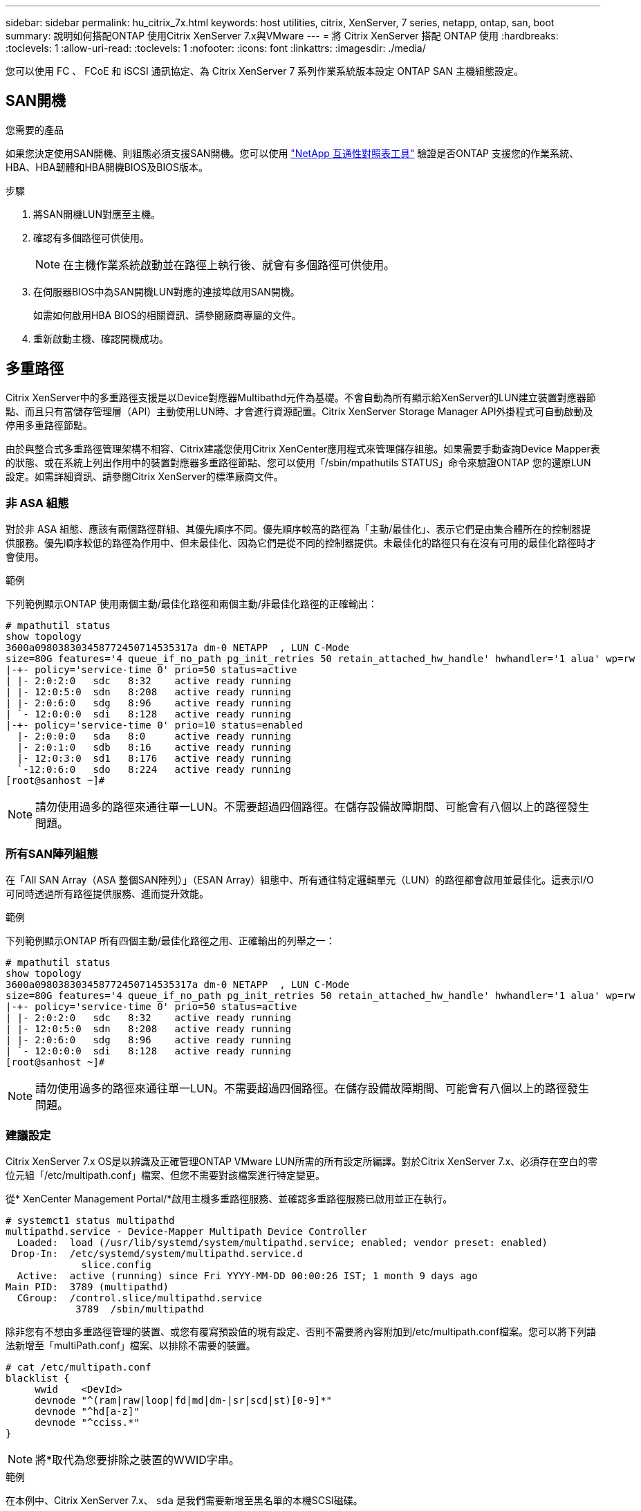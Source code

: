 ---
sidebar: sidebar 
permalink: hu_citrix_7x.html 
keywords: host utilities, citrix, XenServer, 7 series, netapp, ontap, san, boot 
summary: 說明如何搭配ONTAP 使用Citrix XenServer 7.x與VMware 
---
= 將 Citrix XenServer 搭配 ONTAP 使用
:hardbreaks:
:toclevels: 1
:allow-uri-read: 
:toclevels: 1
:nofooter: 
:icons: font
:linkattrs: 
:imagesdir: ./media/


[role="lead"]
您可以使用 FC 、 FCoE 和 iSCSI 通訊協定、為 Citrix XenServer 7 系列作業系統版本設定 ONTAP SAN 主機組態設定。



== SAN開機

.您需要的產品
如果您決定使用SAN開機、則組態必須支援SAN開機。您可以使用 link:https://mysupport.netapp.com/matrix/imt.jsp?components=91241;&solution=236&isHWU&src=IMT["NetApp 互通性對照表工具"^] 驗證是否ONTAP 支援您的作業系統、HBA、HBA韌體和HBA開機BIOS及BIOS版本。

.步驟
. 將SAN開機LUN對應至主機。
. 確認有多個路徑可供使用。
+

NOTE: 在主機作業系統啟動並在路徑上執行後、就會有多個路徑可供使用。

. 在伺服器BIOS中為SAN開機LUN對應的連接埠啟用SAN開機。
+
如需如何啟用HBA BIOS的相關資訊、請參閱廠商專屬的文件。

. 重新啟動主機、確認開機成功。




== 多重路徑

Citrix XenServer中的多重路徑支援是以Device對應器Multibathd元件為基礎。不會自動為所有顯示給XenServer的LUN建立裝置對應器節點、而且只有當儲存管理層（API）主動使用LUN時、才會進行資源配置。Citrix XenServer Storage Manager API外掛程式可自動啟動及停用多重路徑節點。

由於與整合式多重路徑管理架構不相容、Citrix建議您使用Citrix XenCenter應用程式來管理儲存組態。如果需要手動查詢Device Mapper表的狀態、或在系統上列出作用中的裝置對應器多重路徑節點、您可以使用「/sbin/mpathutils STATUS」命令來驗證ONTAP 您的還原LUN設定。如需詳細資訊、請參閱Citrix XenServer的標準廠商文件。



=== 非 ASA 組態

對於非 ASA 組態、應該有兩個路徑群組、其優先順序不同。優先順序較高的路徑為「主動/最佳化」、表示它們是由集合體所在的控制器提供服務。優先順序較低的路徑為作用中、但未最佳化、因為它們是從不同的控制器提供。未最佳化的路徑只有在沒有可用的最佳化路徑時才會使用。

.範例
下列範例顯示ONTAP 使用兩個主動/最佳化路徑和兩個主動/非最佳化路徑的正確輸出：

[listing]
----
# mpathutil status
show topology
3600a098038303458772450714535317a dm-0 NETAPP  , LUN C-Mode
size=80G features='4 queue_if_no_path pg_init_retries 50 retain_attached_hw_handle' hwhandler='1 alua' wp=rw
|-+- policy='service-time 0' prio=50 status=active
| |- 2:0:2:0   sdc   8:32    active ready running
| |- 12:0:5:0  sdn   8:208   active ready running
| |- 2:0:6:0   sdg   8:96    active ready running
| `- 12:0:0:0  sdi   8:128   active ready running
|-+- policy='service-time 0' prio=10 status=enabled
  |- 2:0:0:0   sda   8:0     active ready running
  |- 2:0:1:0   sdb   8:16    active ready running
  |- 12:0:3:0  sd1   8:176   active ready running
  `-12:0:6:0   sdo   8:224   active ready running
[root@sanhost ~]#
----

NOTE: 請勿使用過多的路徑來通往單一LUN。不需要超過四個路徑。在儲存設備故障期間、可能會有八個以上的路徑發生問題。



=== 所有SAN陣列組態

在「All SAN Array（ASA 整個SAN陣列）」（ESAN Array）組態中、所有通往特定邏輯單元（LUN）的路徑都會啟用並最佳化。這表示I/O可同時透過所有路徑提供服務、進而提升效能。

.範例
下列範例顯示ONTAP 所有四個主動/最佳化路徑之用、正確輸出的列舉之一：

[listing]
----
# mpathutil status
show topology
3600a098038303458772450714535317a dm-0 NETAPP  , LUN C-Mode
size=80G features='4 queue_if_no_path pg_init_retries 50 retain_attached_hw_handle' hwhandler='1 alua' wp=rw
|-+- policy='service-time 0' prio=50 status=active
| |- 2:0:2:0   sdc   8:32    active ready running
| |- 12:0:5:0  sdn   8:208   active ready running
| |- 2:0:6:0   sdg   8:96    active ready running
| `- 12:0:0:0  sdi   8:128   active ready running
[root@sanhost ~]#
----

NOTE: 請勿使用過多的路徑來通往單一LUN。不需要超過四個路徑。在儲存設備故障期間、可能會有八個以上的路徑發生問題。



=== 建議設定

Citrix XenServer 7.x OS是以辨識及正確管理ONTAP VMware LUN所需的所有設定所編譯。對於Citrix XenServer 7.x、必須存在空白的零位元組「/etc/multipath.conf」檔案、但您不需要對該檔案進行特定變更。

從* XenCenter Management Portal/*啟用主機多重路徑服務、並確認多重路徑服務已啟用並正在執行。

[listing]
----
# systemct1 status multipathd
multipathd.service - Device-Mapper Multipath Device Controller
  Loaded:  load (/usr/lib/systemd/system/multipathd.service; enabled; vendor preset: enabled)
 Drop-In:  /etc/systemd/system/multipathd.service.d
             slice.config
  Active:  active (running) since Fri YYYY-MM-DD 00:00:26 IST; 1 month 9 days ago
Main PID:  3789 (multipathd)
  CGroup:  /control.slice/multipathd.service
            3789  /sbin/multipathd
----
除非您有不想由多重路徑管理的裝置、或您有覆寫預設值的現有設定、否則不需要將內容附加到/etc/multipath.conf檔案。您可以將下列語法新增至「multiPath.conf」檔案、以排除不需要的裝置。

[listing]
----
# cat /etc/multipath.conf
blacklist {
     wwid    <DevId>
     devnode "^(ram|raw|loop|fd|md|dm-|sr|scd|st)[0-9]*"
     devnode "^hd[a-z]"
     devnode "^cciss.*"
}
----

NOTE: 將*取代為您要排除之裝置的WWID字串。

.範例
在本例中、Citrix XenServer 7.x、 `sda` 是我們需要新增至黑名單的本機SCSI磁碟。

. 執行下列命令來判斷WWID：
+
[listing]
----
# lib/udev/scsi_id -gud /dev/sda
3600a098038303458772450714535317a
----
. 將此WWID新增至「/etc/multipath.conf」中的黑名單節：
+
[listing]
----
#cat /etc/multipath.conf
blacklist {
  wwid    3600a098038303458772450714535317a
  devnode "^(ram|raw|loop|fd|md|dm-|sr|scd|st)[0-9*]"
  devnode "^hd[a-z]"
  devnode "^cciss.*"
}
----


請使用「$multipathd show config」命令來參考多重路徑參數執行時間組態。您應該一律檢查執行中的組態、查看可能會覆寫預設設定的舊版設定、尤其是在預設值區段。

下表顯示ONTAP 適用於整個過程的關鍵*多路徑d*參數、以及所需的值。如果主機連接至其他廠商的LUN、且任一參數被覆寫、則需要在*多重路徑.conf *中的稍後儲存區加以修正、以特別適用於ONTAP 整個LUN。如果沒有這麼做、ONTAP 則可能無法如預期般運作。下列預設值僅應在諮詢NetApp和/或作業系統廠商、且必須完全瞭解其影響時予以覆寫。

[cols="2*"]
|===
| 參數 | 設定 


| "Detect_prio" | 是的 


| 「DEEV_Loss」TMO | "無限遠" 


| 故障恢復 | 立即 


| 「fast_io_fail _tmo」 | 5. 


| 功能 | "3 queue_if_no_path pg_init_retries 50" 


| 「Flush」 | "是" 


| 硬體處理常式 | 「0」 


| "path_checker_" | "周" 


| "path_grouping_policy_" | "群組by_prio" 


| "path_selector" | "服務時間0" 


| "Polling_時間 間隔" | 5. 


| 《prio》 | 「NetApp」ONTAP 


| 《產品》 | LUN.* 


| "REATH_ATHOND_HW_Handler" | 是的 


| "rr_weight（rrr_weight）" | "統一" 


| 《user_fuse_names》 | 否 


| 「第一」 | NetApp 
|===
.範例
以下範例說明如何修正被覆寫的預設值。在此情況下、* multipath.conf *檔案會定義* path_checker*和* detect_prio*的值、這些值與ONTAP 不相容於哪些LUN。如果因為主機連接的其他SAN陣列而無法移除這些參數、則可針對ONTAP 具有裝置例項的LUN、特別修正這些參數。

[listing]
----
# cat /etc/multipath.conf
defaults {
  path_checker readsector0
  detect_prio no
}
devices{
        device{
                vendor "NETAPP "
                product "LUN.*"
                path_checker tur
                detect_prio yes
        }
}
----

NOTE: Citrix XenServer建議針對所有Linux和Windows型客體VM使用Citrix VM工具、以進行支援的組態。



== 已知問題

使用 ONTAP 版本的 Citrix XenServer 沒有已知問題。

